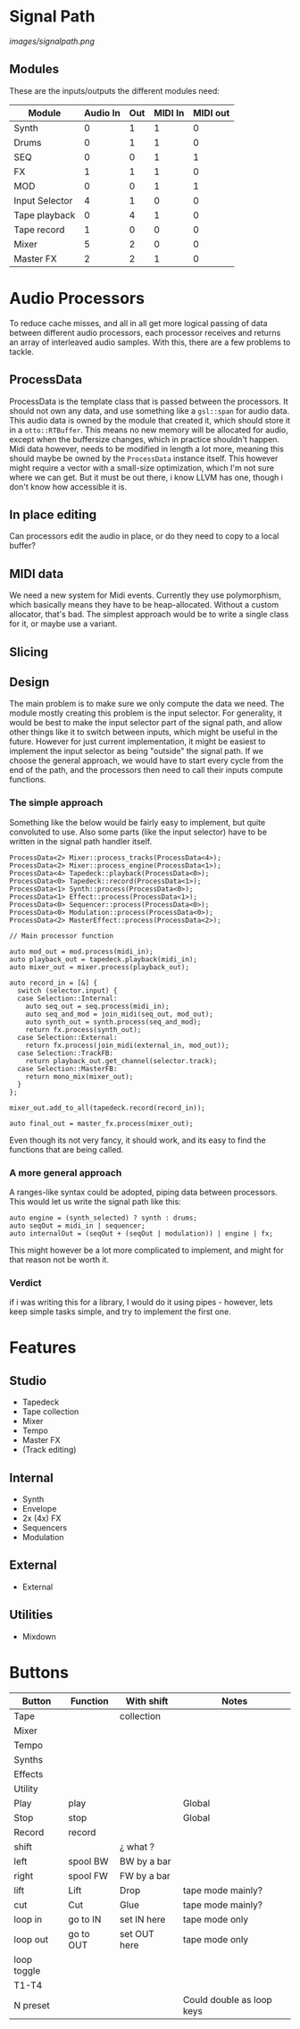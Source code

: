 * Signal Path

[[images/signalpath.png]]

** Modules
These are the inputs/outputs the different modules need:

| Module         | Audio In | Out | MIDI In | MIDI out |
|----------------+----------+-----+---------+----------|
| Synth          |        0 |   1 |       1 |        0 |
| Drums          |        0 |   1 |       1 |        0 |
| SEQ            |        0 |   0 |       1 |        1 |
| FX             |        1 |   1 |       1 |        0 |
| MOD            |        0 |   0 |       1 |        1 |
| Input Selector |        4 |   1 |       0 |        0 |
| Tape playback  |        0 |   4 |       1 |        0 |
| Tape record    |        1 |   0 |       0 |        0 |
| Mixer          |        5 |   2 |       0 |        0 |
| Master FX      |        2 |   2 |       1 |        0 |

* Audio Processors

To reduce cache misses, and all in all get more logical passing of data between different audio processors, each processor receives and returns an array of interleaved audio samples. With this, there are a few problems to tackle.
** ProcessData
ProcessData is the template class that is passed between the processors. It should not own any data, and use something like a =gsl::span= for audio data.
This audio data is owned by the module that created it, which should store it in a =otto::RTBuffer=. This means no new memory will be allocated for audio, except when the buffersize changes, which in practice shouldn't happen.
Midi data however, needs to be modified in length a lot more, meaning this should maybe be owned by the =ProcessData= instance itself. This however might require a vector with a small-size optimization, which I'm not sure where we can get. But it must be out there, i know LLVM has one, though i don't know how accessible it is.
** In place editing
Can processors edit the audio in place, or do they need to copy to a local buffer?
** MIDI data
We need a new system for Midi events. Currently they use polymorphism, which basically means they have to be heap-allocated. Without a custom allocator, that's bad.
The simplest approach would be to write a single class for it, or maybe use a variant.
** Slicing
** Design
The main problem is to make sure we only compute the data we need. The module mostly creating this problem is the input selector. For generality, it would be best to make the input selector part of the signal path, and allow other things like it to switch between inputs, which might be useful in the future. However for just current implementation, it might be easiest to implement the input selector as being "outside" the signal path.
If we choose the general approach, we would have to start every cycle from the end of the path, and the processors then need to call their inputs compute functions.
*** The simple approach
Something like the below would be fairly easy to implement, but quite convoluted to use. Also some parts (like the input selector) have to be written in the signal path handler itself.
#+BEGIN_SRC c++
ProcessData<2> Mixer::process_tracks(ProcessData<4>);
ProcessData<2> Mixer::process_engine(ProcessData<1>);
ProcessData<4> Tapedeck::playback(ProcessData<0>);
ProcessData<0> Tapedeck::record(ProcessData<1>);
ProcessData<1> Synth::process(ProcessData<0>);
ProcessData<1> Effect::process(ProcessData<1>);
ProcessData<0> Sequencer::process(ProcessData<0>);
ProcessData<0> Modulation::process(ProcessData<0>);
ProcessData<2> MasterEffect::process(ProcessData<2>);

// Main processor function

auto mod_out = mod.process(midi_in);
auto playback_out = tapedeck.playback(midi_in);
auto mixer_out = mixer.process(playback_out);

auto record_in = [&] {
  switch (selector.input) {
  case Selection::Internal:
    auto seq_out = seq.process(midi_in);
    auto seq_and_mod = join_midi(seq_out, mod_out);
    auto synth_out = synth.process(seq_and_mod);
    return fx.process(synth_out);
  case Selection::External:
    return fx.process(join_midi(external_in, mod_out));
  case Selection::TrackFB:
    return playback_out.get_channel(selector.track);
  case Selection::MasterFB:
    return mono_mix(mixer_out);
  }
};

mixer_out.add_to_all(tapedeck.record(record_in));

auto final_out = master_fx.process(mixer_out);
#+END_SRC
Even though its not very fancy, it should work, and its easy to find the functions that are being called.
*** A more general approach
A ranges-like syntax could be adopted, piping data between processors. This would let us write the signal path like this:
#+BEGIN_SRC c++
auto engine = (synth_selected) ? synth : drums;
auto seqOut = midi_in | sequencer;
auto internalOut = (seqOut + (seqOut | modulation)) | engine | fx;
#+END_SRC
This might however be a lot more complicated to implement, and might for that reason not be worth it.

*** Verdict
if i was writing this for a library, I would do it using pipes - however, lets keep simple tasks simple, and try to implement the first one.

* Features
** Studio
- Tapedeck
- Tape collection
- Mixer
- Tempo
- Master FX
- (Track editing)

** Internal
 - Synth
 - Envelope
 - 2x (4x) FX
 - Sequencers
 - Modulation

** External
 - External 
** Utilities
- Mixdown

* Buttons
| Button      | Function  | With shift   | Notes                     |
|-------------+-----------+--------------+---------------------------|
| Tape        |           | collection   |                           |
| Mixer       |           |              |                           |
| Tempo       |           |              |                           |
| Synths      |           |              |                           |
| Effects     |           |              |                           |
| Utility     |           |              |                           |
| Play        | play      |              | Global                    |
| Stop        | stop      |              | Global                    |
| Record      | record    |              |                           |
| shift       |           | ¿ what ?     |                           |
| left        | spool BW  | BW by a bar  |                           |
| right       | spool FW  | FW by a bar  |                           |
| lift        | Lift      | Drop         | tape mode mainly?         |
| cut         | Cut       | Glue         | tape mode mainly?         |
| loop in     | go to IN  | set IN here  | tape mode only            |
| loop out    | go to OUT | set OUT here | tape mode only            |
| loop toggle |           |              |                           |
| T1-T4       |           |              |                           |
| N preset    |           |              | Could double as loop keys |
